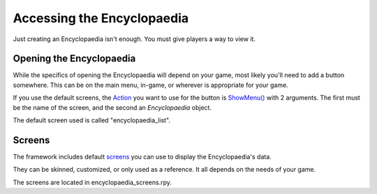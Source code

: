 Accessing the Encyclopaedia
===========================

Just creating an Encyclopaedia isn't enough. You must give players a way to view it.

Opening the Encyclopaedia
-------------------------

While the specifics of opening the Encyclopaedia will depend on your game, most likely you'll need to add a button somewhere.
This can be on the main menu, in-game, or wherever is appropriate for your game.

If you use the default screens, the `Action <https://www.renpy.org/doc/html/screen_actions.html>`_
you want to use for the button is `ShowMenu() <https://www.renpy.org/doc/html/screen_actions.html#ShowMenu>`_ with 2 arguments.
The first must be the name of the screen, and the second an `Encyclopaedia` object.

The default screen used is called "encyclopaedia_list".

Screens
-------
The framework includes default `screens <https://www.renpy.org/doc/html/screens.html>`_ you can use to display the Encyclopaedia's data.

They can be skinned, customized, or only used as a reference. It all depends on the needs of your game.

The screens are located in encyclopaedia_screens.rpy.